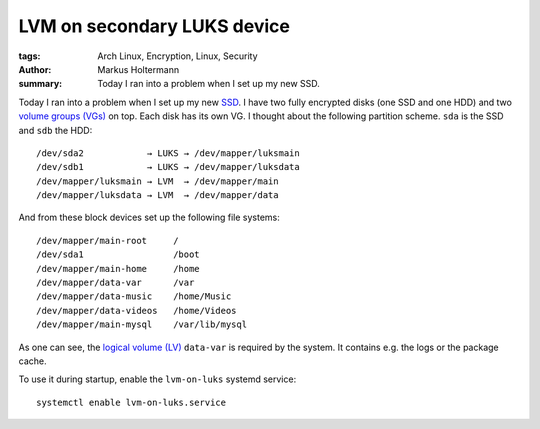 ============================
LVM on secondary LUKS device
============================

:tags: Arch Linux, Encryption, Linux, Security
:author: Markus Holtermann
:summary: Today I ran into a problem when I set up my new SSD.


Today I ran into a problem when I set up my new `SSD`_. I have two fully
encrypted disks (one SSD and one HDD) and two `volume groups (VGs)`_ on top.
Each disk has its own VG. I thought about the following partition scheme.
``sda`` is the SSD and ``sdb`` the HDD::

   /dev/sda2            → LUKS → /dev/mapper/luksmain
   /dev/sdb1            → LUKS → /dev/mapper/luksdata
   /dev/mapper/luksmain → LVM  → /dev/mapper/main
   /dev/mapper/luksdata → LVM  → /dev/mapper/data

And from these block devices set up the following file systems::

   /dev/mapper/main-root     /
   /dev/sda1                 /boot
   /dev/mapper/main-home     /home
   /dev/mapper/data-var      /var
   /dev/mapper/data-music    /home/Music
   /dev/mapper/data-videos   /home/Videos
   /dev/mapper/main-mysql    /var/lib/mysql

As one can see, the `logical volume (LV)`_ ``data-var`` is required by the system.
It contains e.g. the logs or the package cache.

To use it during startup, enable the ``lvm-on-luks`` systemd service::

   systemctl enable lvm-on-luks.service


.. _SSD: http://en.wikipedia.org/wiki/Solid-state_drive
.. _volume groups (VGs): http://en.wikipedia.org/wiki/Volume_group
.. _logical volume (LV): http://en.wikipedia.org/wiki/Logical_volume
